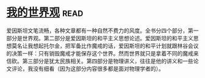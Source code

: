 * [[https://book.douban.com/subject/30320887/][我的世界观]]:read:
爱因斯坦文笔流畅，各种文章都有一种自然不费力的风度。全书分四个部分，第一部分是世界观。第二部分是爱因斯坦的和平主义思想论述。爱因斯坦的和平主义思想莫名让我想起托尔金，把军备比作魔戒的话，爱因斯坦的和平计划就跟林谷会议的决策一样：只有销毁魔戒才能保存这个世界。然而世界就只是拿着不同的魔戒来信砍。第三部分是犹太民族相关。第四部分是物理讲义，往往是他的讲义和一些论文评论，我没有细看（因为这部分内容很多都是面对物理学者的）。
